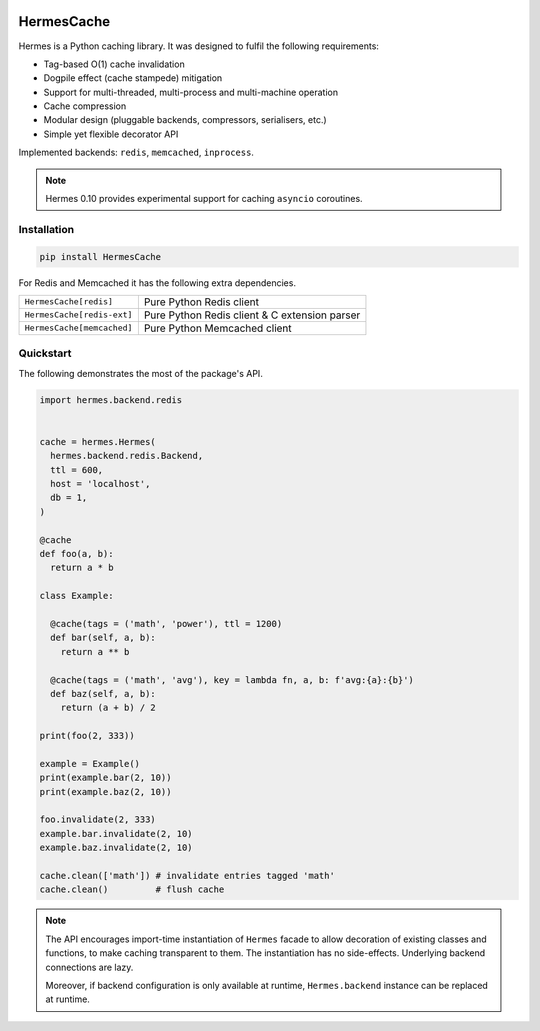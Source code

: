 .. image:: https://img.shields.io/pypi/l/HermesCache.svg
   :target: https://spdx.org/licenses/LGPL-2.1+.html
   :alt: PyPI - License
.. image:: https://heptapod.host/saajns/hermes/badges/branch/default/pipeline.svg
   :target: https://heptapod.host/saajns/hermes/-/commits/branch/default
   :alt: Pipeline status
.. image:: https://heptapod.host/saajns/hermes/badges/branch/default/coverage.svg
   :target: https://heptapod.host/saajns/hermes/-/commits/branch/default
   :alt: Test code coverage
.. image:: https://badge.fury.io/py/HermesCache.svg
   :target: https://pypi.python.org/pypi/HermesCache
   :alt: PyPI
.. image:: https://readthedocs.org/projects/hermescache/badge/?version=latest
   :target: https://hermescache.readthedocs.io/en/latest/?badge=latest
   :alt: RTFD

***********
HermesCache
***********
Hermes is a Python caching library. It was designed to fulfil the following
requirements:

* Tag-based O(1) cache invalidation
* Dogpile effect (cache stampede) mitigation
* Support for multi-threaded, multi-process and multi-machine operation
* Cache compression
* Modular design (pluggable backends, compressors, serialisers, etc.)
* Simple yet flexible decorator API

Implemented backends: ``redis``, ``memcached``, ``inprocess``.

.. note::

   Hermes 0.10 provides experimental support for caching ``asyncio`` coroutines.

Installation
============
.. sourcecode::

   pip install HermesCache

For Redis and Memcached it has the following extra dependencies.

============================== =============================================
``HermesCache[redis]``         Pure Python Redis client
------------------------------ ---------------------------------------------
``HermesCache[redis-ext]``     Pure Python Redis client & C extension parser
------------------------------ ---------------------------------------------
``HermesCache[memcached]``     Pure Python Memcached client
============================== =============================================

Quickstart
==========
The following demonstrates the most of the package's API.

.. sourcecode:: python

   import hermes.backend.redis


   cache = hermes.Hermes(
     hermes.backend.redis.Backend,
     ttl = 600,
     host = 'localhost',
     db = 1,
   )

   @cache
   def foo(a, b):
     return a * b

   class Example:

     @cache(tags = ('math', 'power'), ttl = 1200)
     def bar(self, a, b):
       return a ** b

     @cache(tags = ('math', 'avg'), key = lambda fn, a, b: f'avg:{a}:{b}')
     def baz(self, a, b):
       return (a + b) / 2

   print(foo(2, 333))

   example = Example()
   print(example.bar(2, 10))
   print(example.baz(2, 10))

   foo.invalidate(2, 333)
   example.bar.invalidate(2, 10)
   example.baz.invalidate(2, 10)

   cache.clean(['math']) # invalidate entries tagged 'math'
   cache.clean()         # flush cache

.. note::

   The API encourages import-time instantiation of ``Hermes`` facade to allow
   decoration of existing classes and functions, to make caching transparent
   to them. The instantiation has no side-effects. Underlying backend
   connections are lazy.

   Moreover, if backend configuration is only available at runtime,
   ``Hermes.backend`` instance can be replaced at runtime.
